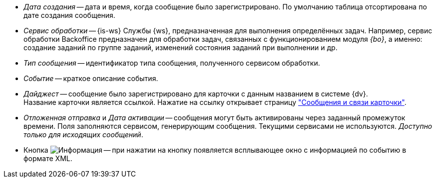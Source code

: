 // tag::cr-date[]
* _Дата создания_ -- дата и время, когда сообщение было зарегистрировано. По умолчанию таблица отсортирована по дате создания сообщения.
// end::cr-date[]

// tag::service[]
* [[service]]_Сервис обработки_ -- {is-ws} Службы {ws}, предназначенная для выполнения определённых задач. Например, сервис обработки Backoffice предназначен для обработки задач, связанных с функционированием модуля _{bo}_, а именно: создание заданий по группе заданий, изменений состояния заданий при выполнении и др.
// end::service[]

// tag::msg-type[]
* _Тип сообщения_ -- идентификатор типа сообщения, полученного сервисом обработки.
// end::msg-type[]

// tag::event[]
* _Событие_ -- краткое описание события.
// end::event[]

// tag::digest[]
* _Дайджест_ -- сообщение было зарегистрировано для карточки с данным названием в системе {dv}. +
ifndef::connections[]
Название карточки является ссылкой. Нажатие на ссылку открывает страницу xref:msg-search.adoc#page["Сообщения и связи карточки"].
endif::[]
// end::digest[]

// tag::delayed-send[]
* _Отложенная отправка_ и _Дата активации_ -- сообщения могут быть активированы через заданный промежуток времени. Поля заполняются сервисом, генерирующим сообщения. Текущими сервисами не используются. _Доступно только для исходящих сообщений_.
// end::delayed-send[]

// tag::info[]
* Кнопка image:buttons/info.png[Информация] -- при нажатии на кнопку появляется всплывающее окно с информацией по событию в формате XML.
// end::info[]
